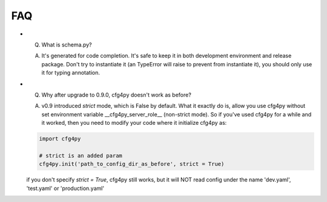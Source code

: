 FAQ
===
- Q. What is schema.py? ::

  A. It's generated for code completion. It's safe to keep it in both development environment and release package. Don't try to instantiate it (an TypeError will raise to prevent from instantiate it), you should only use it for typing annotation.

- Q. Why after upgrade to 0.9.0, cfg4py doesn't work as before? ::

  A. v0.9 introduced `strict` mode, which is False by default. What it exactly do is, allow you use cfg4py without set environment variable __cfg4py_server_role__ (non-strict mode). So if you've used cfg4py for a while and it worked, then you need to modify your code where it initialize cfg4py as:

  .. code:: python

    import cfg4py

    # strict is an added param
    cfg4py.init('path_to_config_dir_as_before', strict = True)

  if you don't specify `strict = True`, cfg4py still works, but it will NOT read config under the name 'dev.yaml', 'test.yaml' or 'production.yaml'
